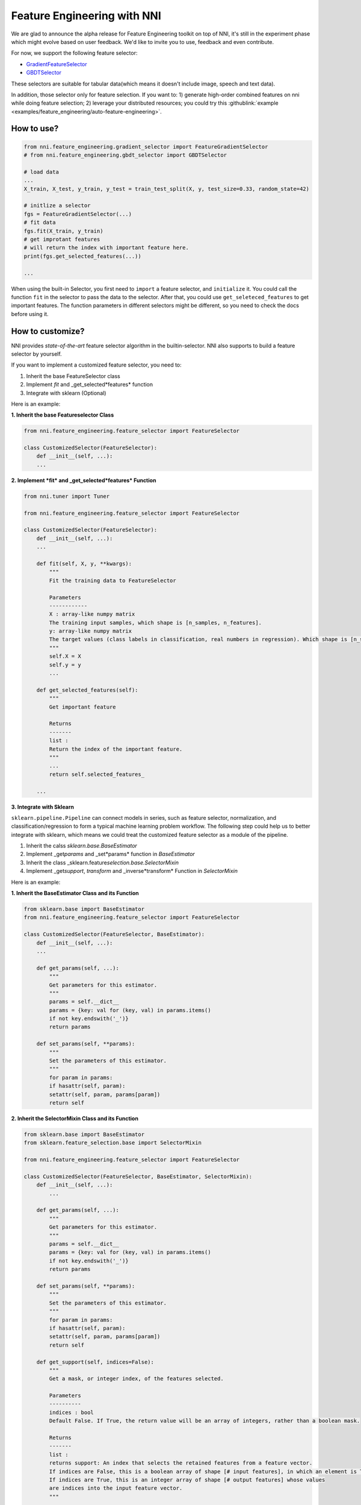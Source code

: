 Feature Engineering with NNI
============================

We are glad to announce the alpha release for Feature Engineering toolkit on top of NNI, it's still in the experiment phase which might evolve based on user feedback. We'd like to invite you to use, feedback and even contribute.

For now, we support the following feature selector:


* `GradientFeatureSelector <./GradientFeatureSelector.rst>`__
* `GBDTSelector <./GBDTSelector.rst>`__

These selectors are suitable for tabular data(which means it doesn't include image, speech and text data).

In addition, those selector only for feature selection. If you want to:
1) generate high-order combined features on nni while doing feature selection;
2) leverage your distributed resources;
you could try this :githublink:`example <examples/feature_engineering/auto-feature-engineering>`.

How to use?
-----------

.. code-block:: python

   from nni.feature_engineering.gradient_selector import FeatureGradientSelector
   # from nni.feature_engineering.gbdt_selector import GBDTSelector

   # load data
   ...
   X_train, X_test, y_train, y_test = train_test_split(X, y, test_size=0.33, random_state=42)

   # initlize a selector
   fgs = FeatureGradientSelector(...)
   # fit data
   fgs.fit(X_train, y_train)
   # get improtant features
   # will return the index with important feature here.
   print(fgs.get_selected_features(...))

   ...

When using the built-in Selector, you first need to ``import`` a feature selector, and ``initialize`` it. You could call the function ``fit`` in the selector to pass the data to the selector. After that, you could use ``get_seleteced_features`` to get important features. The function parameters in different selectors might be different, so you need to check the docs before using it. 

How to customize?
-----------------

NNI provides *state-of-the-art* feature selector algorithm in the builtin-selector. NNI also supports to build a feature selector by yourself.

If you want to implement a customized feature selector, you need to:


#. Inherit the base FeatureSelector class
#. Implement *fit* and _get_selected*features* function
#. Integrate with sklearn (Optional)

Here is an example:

**1. Inherit the base Featureselector Class**

.. code-block:: python

   from nni.feature_engineering.feature_selector import FeatureSelector

   class CustomizedSelector(FeatureSelector):
       def __init__(self, ...):
       ...

**2. Implement *fit* and _get_selected*features* Function**

.. code-block:: python

   from nni.tuner import Tuner

   from nni.feature_engineering.feature_selector import FeatureSelector

   class CustomizedSelector(FeatureSelector):
       def __init__(self, ...):
       ...

       def fit(self, X, y, **kwargs):
           """
           Fit the training data to FeatureSelector

           Parameters
           ------------
           X : array-like numpy matrix
           The training input samples, which shape is [n_samples, n_features].
           y: array-like numpy matrix
           The target values (class labels in classification, real numbers in regression). Which shape is [n_samples].
           """
           self.X = X
           self.y = y
           ...

       def get_selected_features(self):
           """
           Get important feature

           Returns
           -------
           list :
           Return the index of the important feature.
           """
           ...
           return self.selected_features_

       ...

**3. Integrate with Sklearn**

``sklearn.pipeline.Pipeline`` can connect models in series, such as feature selector, normalization, and classification/regression to form a typical machine learning problem workflow. 
The following step could help us to better integrate with sklearn, which means we could treat the customized feature selector as a module of the pipeline.


#. Inherit the calss *sklearn.base.BaseEstimator*
#. Implement _get\ *params* and _set*params* function in *BaseEstimator*
#. Inherit the class _sklearn.feature\ *selection.base.SelectorMixin*
#. Implement _get\ *support*\ , *transform* and _inverse*transform* Function in *SelectorMixin*

Here is an example:

**1. Inherit the BaseEstimator Class and its Function**

.. code-block:: python

   from sklearn.base import BaseEstimator
   from nni.feature_engineering.feature_selector import FeatureSelector

   class CustomizedSelector(FeatureSelector, BaseEstimator):
       def __init__(self, ...):
       ...

       def get_params(self, ...):
           """
           Get parameters for this estimator.
           """
           params = self.__dict__
           params = {key: val for (key, val) in params.items()
           if not key.endswith('_')}
           return params

       def set_params(self, **params):
           """
           Set the parameters of this estimator.
           """
           for param in params:
           if hasattr(self, param):
           setattr(self, param, params[param])
           return self

**2. Inherit the SelectorMixin Class and its Function**

.. code-block:: python

   from sklearn.base import BaseEstimator
   from sklearn.feature_selection.base import SelectorMixin

   from nni.feature_engineering.feature_selector import FeatureSelector

   class CustomizedSelector(FeatureSelector, BaseEstimator, SelectorMixin):
       def __init__(self, ...):
           ...

       def get_params(self, ...):
           """
           Get parameters for this estimator.
           """
           params = self.__dict__
           params = {key: val for (key, val) in params.items()
           if not key.endswith('_')}
           return params

       def set_params(self, **params):
           """
           Set the parameters of this estimator.
           """
           for param in params:
           if hasattr(self, param):
           setattr(self, param, params[param])
           return self

       def get_support(self, indices=False):
           """
           Get a mask, or integer index, of the features selected.

           Parameters
           ----------
           indices : bool
           Default False. If True, the return value will be an array of integers, rather than a boolean mask.

           Returns
           -------
           list :
           returns support: An index that selects the retained features from a feature vector.
           If indices are False, this is a boolean array of shape [# input features], in which an element is True iff its corresponding feature is selected for retention.
           If indices are True, this is an integer array of shape [# output features] whose values
           are indices into the input feature vector.
           """
           ...
           return mask


       def transform(self, X):
           """Reduce X to the selected features.

           Parameters
           ----------
           X : array
           which shape is [n_samples, n_features]

           Returns
           -------
           X_r : array
           which shape is [n_samples, n_selected_features]
           The input samples with only the selected features.
           """
           ...
           return X_r


       def inverse_transform(self, X):
           """
           Reverse the transformation operation

           Parameters
           ----------
           X : array
           shape is [n_samples, n_selected_features]

           Returns
           -------
           X_r : array
           shape is [n_samples, n_original_features]
           """
           ...
           return X_r

After integrating with Sklearn, we could use the feature selector as follows:

.. code-block:: python

   from sklearn.linear_model import LogisticRegression

   # load data
   ...
   X_train, y_train = ...

   # build a ppipeline
   pipeline = make_pipeline(XXXSelector(...), LogisticRegression())
   pipeline = make_pipeline(SelectFromModel(ExtraTreesClassifier(n_estimators=50)), LogisticRegression())
   pipeline.fit(X_train, y_train)

   # score
   print("Pipeline Score: ", pipeline.score(X_train, y_train))

Benchmark
---------

``Baseline`` means without any feature selection, we directly pass the data to LogisticRegression. For this benchmark, we only use 10% data from the train as test data. For the GradientFeatureSelector, we only take the top20 features. The metric is the mean accuracy on the given test data and labels.

.. list-table::
   :header-rows: 1
   :widths: auto

   * - Dataset
     - All Features + LR (acc, time, memory)
     - GradientFeatureSelector + LR (acc, time, memory)
     - TreeBasedClassifier + LR (acc, time, memory)
     - #Train
     - #Feature
   * - colon-cancer
     - 0.7547, 890ms, 348MiB
     - 0.7368, 363ms, 286MiB
     - 0.7223, 171ms, 1171 MiB
     - 62
     - 2,000
   * - gisette
     - 0.9725, 215ms, 584MiB
     - 0.89416, 446ms, 397MiB
     - 0.9792, 911ms, 234MiB
     - 6,000
     - 5,000
   * - avazu
     - 0.8834, N/A, N/A
     - N/A, N/A, N/A
     - N/A, N/A, N/A
     - 40,428,967
     - 1,000,000
   * - rcv1
     - 0.9644, 557ms, 241MiB
     - 0.7333, 401ms, 281MiB
     - 0.9615, 752ms, 284MiB
     - 20,242
     - 47,236
   * - news20.binary
     - 0.9208, 707ms, 361MiB
     - 0.6870, 565ms, 371MiB
     - 0.9070, 904ms, 364MiB
     - 19,996
     - 1,355,191
   * - real-sim
     - 0.9681, 433ms, 274MiB
     - 0.7969, 251ms, 274MiB
     - 0.9591, 643ms, 367MiB
     - 72,309
     - 20,958


The dataset of benchmark could be download in `here <https://www.csie.ntu.edu.tw/~cjlin/libsvmtools/datasets/>`__

The code could be refenrence ``/examples/feature_engineering/gradient_feature_selector/benchmark_test.py``.

Reference and Feedback
----------------------


* To `report a bug <https://github.com/microsoft/nni/issues/new?template=bug-report.rst>`__ for this feature in GitHub;
* To `file a feature or improvement request <https://github.com/microsoft/nni/issues/new?template=enhancement.rst>`__ for this feature in GitHub;
* To know more about :githublink:`Neural Architecture Search with NNI <docs/en_US/NAS/Overview.rst>`\ ;
* To know more about :githublink:`Model Compression with NNI <docs/en_US/Compression/Overview.rst>`\ ;
* To know more about :githublink:`Hyperparameter Tuning with NNI <docs/en_US/Tuner/BuiltinTuner.rst>`\ ;
